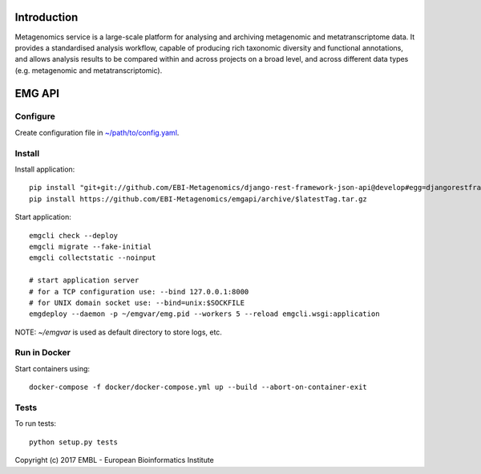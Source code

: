 .. image:: https://travis-ci.org/EBI-Metagenomics/emgapi.svg?branch=master
    :target: https://travis-ci.org/EBI-Metagenomics/emgapi


Introduction
============

Metagenomics service is a large-scale platform for analysing and archiving metagenomic and metatranscriptome data. It provides a standardised analysis workflow, capable of producing rich taxonomic diversity and functional annotations, and allows analysis results to be compared within and across projects on a broad level, and across different data types (e.g. metagenomic and metatranscriptomic).


EMG API
=======

Configure
---------

Create configuration file in `~/path/to/config.yaml <docker/config.yaml>`_.


Install
-------

Install application::

    pip install "git+git://github.com/EBI-Metagenomics/django-rest-framework-json-api@develop#egg=djangorestframework-jsonapi"
    pip install https://github.com/EBI-Metagenomics/emgapi/archive/$latestTag.tar.gz


Start application::

    emgcli check --deploy
    emgcli migrate --fake-initial
    emgcli collectstatic --noinput

    # start application server
    # for a TCP configuration use: --bind 127.0.0.1:8000
    # for UNIX domain socket use: --bind=unix:$SOCKFILE
    emgdeploy --daemon -p ~/emgvar/emg.pid --workers 5 --reload emgcli.wsgi:application

NOTE: `~/emgvar` is used as default directory to store logs, etc.


Run in Docker
-------------

Start containers using::

    docker-compose -f docker/docker-compose.yml up --build --abort-on-container-exit


Tests
-----

To run tests::

    python setup.py tests


Copyright (c) 2017 EMBL - European Bioinformatics Institute
